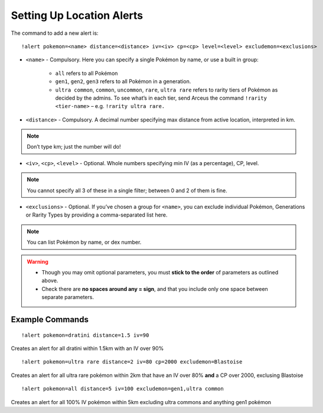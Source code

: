 Setting Up Location Alerts
==========================

The command to add a new alert is:

::

	!alert pokemon=<name> distance=<distance> iv=<iv> cp=<cp> level=<level> excludemon=<exclusions>
	
* ``<name>`` - Compulsory. Here you can specify a single Pokémon by name, or use a built in group:

	* ``all`` refers to all Pokémon
	* ``gen1``, ``gen2``, ``gen3`` refers to all Pokémon in a generation.
	* ``ultra common``, ``common``, ``uncommon``, ``rare``, ``ultra rare`` refers to rarity tiers of Pokémon as decided by the admins. To see what’s in each tier, send Arceus the command ``!rarity <tier-name>`` – e.g. ``!rarity ultra rare.``
	
* ``<distance>`` - Compulsory. A decimal number specifying max distance from active location, interpreted in km. 

.. note::

	Don’t type km; just the number will do!
	
* ``<iv>``, ``<cp>``, ``<level>`` - Optional. Whole numbers specifying min IV (as a percentage), CP, level. 

.. note::

	You cannot specify all 3 of these in a single filter; between 0 and 2 of them is fine.
	
* ``<exclusions>`` - Optional. If you’ve chosen a group for ``<name>``, you can exclude individual Pokémon, Generations or Rarity Types by providing a comma-separated list here.

.. note::

	You can list Pokémon by name, or dex number.
	
.. warning::

	* Though you may omit optional parameters, you must **stick to the order** of parameters as outlined above.
	* Check there are **no spaces around any = sign**, and that you include only one space between separate parameters.
	
Example Commands
----------------

::

	!alert pokemon=dratini distance=1.5 iv=90

Creates an alert for all dratini within 1.5km with an IV over 90%	
	
::

	!alert pokemon=ultra rare distance=2 iv=80 cp=2000 excludemon=Blastoise
	
Creates an alert for all ultra rare pokémon within 2km that have an IV over 80% **and** a CP over 2000, exclusing Blastoise
	
::
	
	!alert pokemon=all distance=5 iv=100 excludemon=gen1,ultra common
	
Creates an alert for all 100% IV pokémon within 5km excluding ultra commons and anything gen1 pokémon